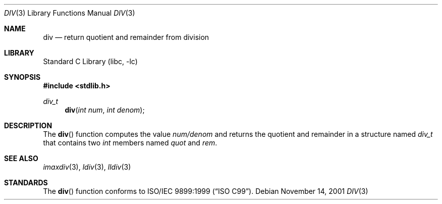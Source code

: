 .\" Copyright (c) 1990, 1991, 1993
.\"	The Regents of the University of California.  All rights reserved.
.\"
.\" This code is derived from software contributed to Berkeley by
.\" Chris Torek.
.\" Redistribution and use in source and binary forms, with or without
.\" modification, are permitted provided that the following conditions
.\" are met:
.\" 1. Redistributions of source code must retain the above copyright
.\"    notice, this list of conditions and the following disclaimer.
.\" 2. Redistributions in binary form must reproduce the above copyright
.\"    notice, this list of conditions and the following disclaimer in the
.\"    documentation and/or other materials provided with the distribution.
.\" 4. Neither the name of the University nor the names of its contributors
.\"    may be used to endorse or promote products derived from this software
.\"    without specific prior written permission.
.\"
.\" THIS SOFTWARE IS PROVIDED BY THE REGENTS AND CONTRIBUTORS ``AS IS'' AND
.\" ANY EXPRESS OR IMPLIED WARRANTIES, INCLUDING, BUT NOT LIMITED TO, THE
.\" IMPLIED WARRANTIES OF MERCHANTABILITY AND FITNESS FOR A PARTICULAR PURPOSE
.\" ARE DISCLAIMED.  IN NO EVENT SHALL THE REGENTS OR CONTRIBUTORS BE LIABLE
.\" FOR ANY DIRECT, INDIRECT, INCIDENTAL, SPECIAL, EXEMPLARY, OR CONSEQUENTIAL
.\" DAMAGES (INCLUDING, BUT NOT LIMITED TO, PROCUREMENT OF SUBSTITUTE GOODS
.\" OR SERVICES; LOSS OF USE, DATA, OR PROFITS; OR BUSINESS INTERRUPTION)
.\" HOWEVER CAUSED AND ON ANY THEORY OF LIABILITY, WHETHER IN CONTRACT, STRICT
.\" LIABILITY, OR TORT (INCLUDING NEGLIGENCE OR OTHERWISE) ARISING IN ANY WAY
.\" OUT OF THE USE OF THIS SOFTWARE, EVEN IF ADVISED OF THE POSSIBILITY OF
.\" SUCH DAMAGE.
.\"
.\"     @(#)div.3	8.1 (Berkeley) 6/4/93
.\" $FreeBSD: src/lib/libc/stdlib/div.3,v 1.9.10.1.8.1 2012/03/03 06:15:13 kensmith Exp $
.\"
.Dd November 14, 2001
.Dt DIV 3
.Os
.Sh NAME
.Nm div
.Nd return quotient and remainder from division
.Sh LIBRARY
.Lb libc
.Sh SYNOPSIS
.In stdlib.h
.Ft div_t
.Fn div "int num" "int denom"
.Sh DESCRIPTION
The
.Fn div
function
computes the value
.Fa num/denom
and returns the quotient and remainder in a structure named
.Fa div_t
that contains two
.Vt int
members named
.Va quot
and
.Va rem .
.Sh SEE ALSO
.Xr imaxdiv 3 ,
.Xr ldiv 3 ,
.Xr lldiv 3
.Sh STANDARDS
The
.Fn div
function
conforms to
.St -isoC-99 .
